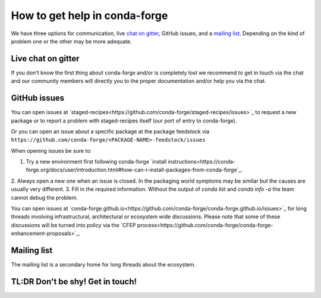 How to get help in conda-forge
==============================

We have three options for communication,
live `chat on gitter <https://gitter.im/conda-forge/conda-forge.github.io>`_,
GitHub issues,
and a `mailing list <https://groups.google.com/forum/#!forum/conda-forge>`_.
Depending on the kind of problem one or the other may be more adequate.

Live chat on gitter
-------------------

If you don't know the first thing about conda-forge and/or is completely
lost we recommend to get in touch via the chat and our community members will directly
you to the proper documentation and/or help you via the chat.

GitHub issues
-------------
You can open issues at `staged-recipes<https://github.com/conda-forge/staged-recipes/issues>`_
to request a new package or to report a problem with staged-recipes itself (our port of entry to conda-forge).

Or you can open an issue about a specific package at the package feedstock via
``https://github.com/conda-forge/<PACKAGE-NAME>-feedstock/issues``

When opening issues be sure to:

1. Try a new environment first following conda-forge `install instructions<https://conda-forge.org/docs/user/introduction.html#how-can-i-install-packages-from-conda-forge`_.
2. Always open a new one when an issue is closed.
In the packaging world symptoms may be similar but the causes are usually very different.
3. Fill in the required information. Without the output of `conda list` and `conda info -a`
the team cannot debug the problem.


You can open issues at `conda-forge.github.io<https://github.com/conda-forge/conda-forge.github.io/issues>`_
for long threads involving infrastructural, architectural or ecosystem wide discussions.
Please note that some of these discussions will be turned into policy via the `CFEP process<https://github.com/conda-forge/conda-forge-enhancement-proposals>`_.

Mailing list
------------

The mailing list is a secondary home for long threads about the ecosystem.

TL:DR Don't be shy! Get in touch!
----------------------------------
